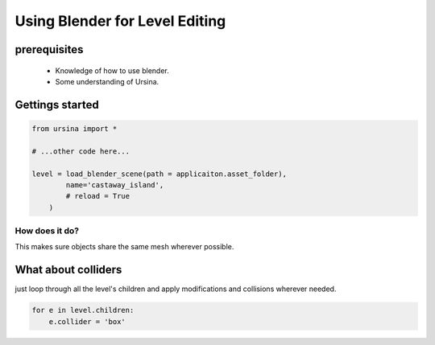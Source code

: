 Using Blender for Level Editing
================================

prerequisites
--------------

    * Knowledge of how to use blender.
    * Some understanding of Ursina.

Gettings started
-----------------

.. code-block:: python

    from ursina import *

    # ...other code here...

    level = load_blender_scene(path = applicaiton.asset_folder),
            name='castaway_island',
            # reload = True
        )

How does it do?
^^^^^^^^^^^^^^^^

This makes sure objects share the same mesh wherever possible.

What about colliders
---------------------

just loop through all the level's children and apply modifications and collisions wherever needed.

.. code-block:: python

    for e in level.children:
        e.collider = 'box'